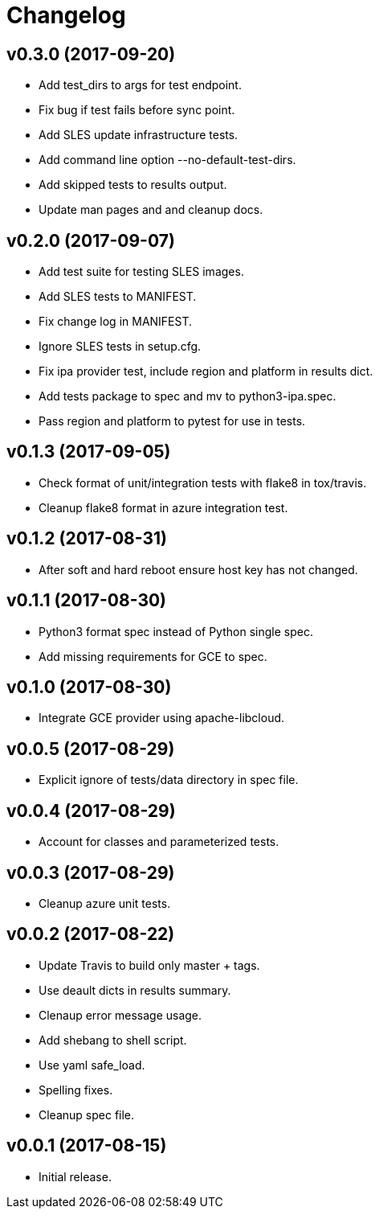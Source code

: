 = Changelog

== v0.3.0 (2017-09-20)

- Add test_dirs to args for test endpoint.
- Fix bug if test fails before sync point.
- Add SLES update infrastructure tests.
- Add command line option --no-default-test-dirs.
- Add skipped tests to results output.
- Update man pages and and cleanup docs.

== v0.2.0 (2017-09-07)

- Add test suite for testing SLES images.
- Add SLES tests to MANIFEST.
- Fix change log in MANIFEST.
- Ignore SLES tests in setup.cfg.
- Fix ipa provider test, include region and platform in results dict.
- Add tests package to spec and mv to python3-ipa.spec.
- Pass region and platform to pytest for use in tests.

== v0.1.3 (2017-09-05)

- Check format of unit/integration tests with flake8 in tox/travis.
- Cleanup flake8 format in azure integration test.

== v0.1.2 (2017-08-31)

- After soft and hard reboot ensure host key has not changed.

== v0.1.1 (2017-08-30)

- Python3 format spec instead of Python single spec.
- Add missing requirements for GCE to spec.

== v0.1.0 (2017-08-30)

- Integrate GCE provider using apache-libcloud.

== v0.0.5 (2017-08-29)

- Explicit ignore of tests/data directory in spec file.

== v0.0.4 (2017-08-29)

- Account for classes and parameterized tests.

== v0.0.3 (2017-08-29)

- Cleanup azure unit tests.

== v0.0.2 (2017-08-22)

- Update Travis to build only master + tags.
- Use deault dicts in results summary.
- Clenaup error message usage.
- Add shebang to shell script.
- Use yaml safe_load.
- Spelling fixes.
- Cleanup spec file.

== v0.0.1 (2017-08-15)

- Initial release.
